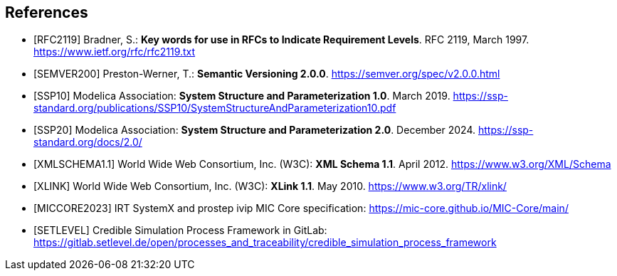 [bibliography]
== References

- [[[RFC2119]]] Bradner, S.: **Key words for use in RFCs to Indicate Requirement Levels**. RFC 2119, March 1997. https://www.ietf.org/rfc/rfc2119.txt

- [[[SEMVER200]]] Preston-Werner, T.: **Semantic Versioning 2.0.0**. https://semver.org/spec/v2.0.0.html

- [[[SSP10]]] Modelica Association: **System Structure and Parameterization 1.0**. March 2019. https://ssp-standard.org/publications/SSP10/SystemStructureAndParameterization10.pdf

- [[[SSP20]]] Modelica Association: **System Structure and Parameterization 2.0**. December 2024. https://ssp-standard.org/docs/2.0/

- [[[XMLSCHEMA1.1]]] World Wide Web Consortium, Inc. (W3C): **XML Schema 1.1**. April 2012. https://www.w3.org/XML/Schema

- [[[XLINK]]] World Wide Web Consortium, Inc. (W3C): **XLink 1.1**. May 2010. https://www.w3.org/TR/xlink/

- [[[MICCORE2023]]] IRT SystemX and prostep ivip MIC Core specification: https://mic-core.github.io/MIC-Core/main/

- [[[SETLEVEL]]] Credible Simulation Process Framework in GitLab: https://gitlab.setlevel.de/open/processes_and_traceability/credible_simulation_process_framework

